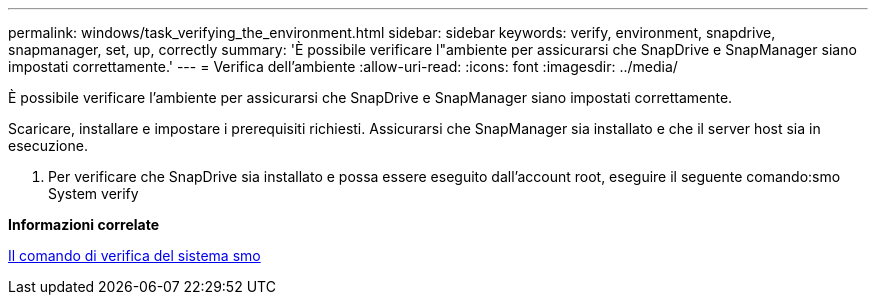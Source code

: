 ---
permalink: windows/task_verifying_the_environment.html 
sidebar: sidebar 
keywords: verify, environment, snapdrive, snapmanager, set, up, correctly 
summary: 'È possibile verificare l"ambiente per assicurarsi che SnapDrive e SnapManager siano impostati correttamente.' 
---
= Verifica dell'ambiente
:allow-uri-read: 
:icons: font
:imagesdir: ../media/


[role="lead"]
È possibile verificare l'ambiente per assicurarsi che SnapDrive e SnapManager siano impostati correttamente.

Scaricare, installare e impostare i prerequisiti richiesti. Assicurarsi che SnapManager sia installato e che il server host sia in esecuzione.

. Per verificare che SnapDrive sia installato e possa essere eseguito dall'account root, eseguire il seguente comando:smo System verify


*Informazioni correlate*

xref:reference_the_smosmsapsystem_verify_command.adoc[Il comando di verifica del sistema smo]
